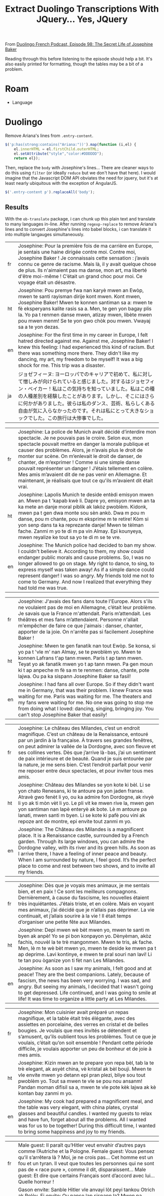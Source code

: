 :PROPERTIES:
:ID:       324bd5d7-c7e1-4626-bb81-4a3935376543
:END:
#+TITLE: Extract Duolingo Transcriptions With JQuery... Yes, JQuery

From [[https://podcast.duolingo.com/episode-98-the-secret-life-of-josephine-baker-josephine-la-cible][Duolingo French Podcast, Episode 98: The Secret Life of Josephine Baker]]

Reading through this before listening to the episode should help a bit. It's also easily printed for formatting, though the tables may be a bit of a problem.

* Roam

+ Language

* Duolingo

Remove Ariana's lines from =.entry-content=.

#+begin_src javascript
$('p:has(strong:contains("Ariana:"))').map(function (i,el) {
    el.innerHTML = el.firstChild.outerHTML;
    el.setAttribute("style","color:#DDDDDD");
    return el});
#+end_src

Then, replace the =body= with Josephine's lines... There are cleaner ways to do
this using =filter= (or ideally =reduce= but we don't have that here). I would
imagine that the Javascript DOM API obviates the need for jquery, but it's at
least nearly ubiquitous with the exception of AngularJS.

#+begin_src javascript
$('.entry-content p').replaceAll('body');
#+end_src

** Results

With the =ob-translate= package, i can chunk up this plain text and translate to
many languages in-line. After running =regexp-replace= to remove Ariana's lines
and to convert Josephine's lines into babel blocks, i can translate it into
multiple langauges simultaneously.

#+begin_src translate :src fr :dest fr,ht,en,ja :exports results :eval no-export
Josephine: Pour la première fois de ma carrière en Europe, je sentais une haine dirigée contre moi. Contre moi, Josephine Baker ! Je connaissais cette sensation : j’avais connu ce genre de racisme. Mais là, il y avait quelque chose de plus. Ils n'aimaient pas ma danse, mon art, ma liberté d'être moi-même ! C’était un grand choc pour moi. Ce voyage était un désastre.
#+end_src

#+RESULTS:
| fr | Josephine: Pour la première fois de ma carrière en Europe, je sentais une haine dirigée contre moi. Contre moi, Josephine Baker ! Je connaissais cette sensation : j’avais connu ce genre de racisme. Mais là, il y avait quelque chose de plus. Ils n'aimaient pas ma danse, mon art, ma liberté d'être moi-même ! C’était un grand choc pour moi. Ce voyage était un désastre. |
| ht | Josephine: Pou premye fwa nan karyè mwen an Ewòp, mwen te santi rayisman dirije kont mwen. Kont mwen, Josephine Baker! Mwen te konnen santiman sa a: mwen te fè eksperyans kalite rasis sa a. Men, te gen yon bagay plis la. Yo pa t renmen danse mwen, atizay mwen, libète mwen pou mwen menm! Se te yon gwo chòk pou mwen. Vwayaj sa a te yon dezas.                           |
| en | Josephine: For the first time in my career in Europe, I felt hatred directed against me. Against me, Josephine Baker! I knew this feeling: I had experienced this kind of racism. But there was something more there. They didn't like my dancing, my art, my freedom to be myself! It was a big shock for me. This trip was a disaster.                                         |
| ja | ジョゼフィーヌ: ヨーロッパでのキャリアで初めて、私に対して憎しみが向けられていると感じました。対するはジョセフィン・ベイカー！私はこの気持ちを知っていました。私はこの種の人種差別を経験したことがあります。しかし、そこにはさらに何かがありました。彼らは私のダンス、芸術、私らしくある自由が気に入らなかったのです。それは私にとって大きなショックでした。この旅行は大惨事でした。                                                 |

#+begin_src translate :src fr :dest fr,ht,en :exports results :eval no-export
Josephine: La police de Munich avait décidé d’interdire mon spectacle. Je ne pouvais pas le croire. Selon eux, mon spectacle pouvait mettre en danger la morale publique et causer des problèmes. Alors, je n’avais plus le droit de monter sur scène. On m’enlevait le droit de danser, de chanter, de m’exprimer ! Comme si une simple danse pouvait représenter un danger ! J’étais tellement en colère. Mes amis m’avaient dit de ne pas venir en Allemagne. Et maintenant, je réalisais que tout ce qu'ils m’avaient dit était vrai.
#+end_src

#+RESULTS:
| fr | Josephine: La police de Munich avait décidé d’interdire mon spectacle. Je ne pouvais pas le croire. Selon eux, mon spectacle pouvait mettre en danger la morale publique et causer des problèmes. Alors, je n’avais plus le droit de monter sur scène. On m’enlevait le droit de danser, de chanter, de m’exprimer ! Comme si une simple danse pouvait représenter un danger ! J’étais tellement en colère. Mes amis m’avaient dit de ne pas venir en Allemagne. Et maintenant, je réalisais que tout ce qu'ils m’avaient dit était vrai. |
| ht | Josephine: Lapolis Munich te deside entèdi emisyon mwen an. Mwen pa t 'kapab kwè li. Dapre yo, emisyon mwen an ta ka mete an danje moral piblik ak lakòz pwoblèm. Kidonk, mwen pa t gen dwa monte sou sèn ankò. Dwa m pou m danse, pou m chante, pou m eksprime m te retire! Kòm si yon senp dans ta ka reprezante danje! Mwen te tèlman fache. Zanmi m yo te di m pa vin Almay. Epi kounyeya, mwen reyalize ke tout sa yo te di m se te vre.                                                                                             |
| en | Josephine: The Munich police had decided to ban my show. I couldn't believe it. According to them, my show could endanger public morals and cause problems. So, I was no longer allowed to go on stage. My right to dance, to sing, to express myself was taken away! As if a simple dance could represent danger! I was so angry. My friends told me not to come to Germany. And now I realized that everything they had told me was true.                                                                                               |

#+begin_src translate :src fr :dest fr,ht,en :exports results :eval no-export
Josephine: J'avais des fans dans toute l'Europe. Alors s'ils ne voulaient pas de moi en Allemagne, c’était leur problème. Je savais que la France m'attendait. Paris m’attendait. Les théâtres et mes fans m’attendaient. Personne n'allait m'empêcher de faire ce que j'aimais : danser, chanter, apporter de la joie. On n'arrête pas si facilement Josephine Baker !
#+end_src

#+RESULTS:
| fr | Josephine: J'avais des fans dans toute l'Europe. Alors s'ils ne voulaient pas de moi en Allemagne, c’était leur problème. Je savais que la France m'attendait. Paris m’attendait. Les théâtres et mes fans m’attendaient. Personne n'allait m'empêcher de faire ce que j'aimais : danser, chanter, apporter de la joie. On n'arrête pas si facilement Josephine Baker ! |
| ht | Josephine: Mwen te gen fanatik nan tout Ewòp. Se konsa, si yo pa t 'vle m' nan Almay, se te pwoblèm yo. Mwen te konnen Lafrans t'ap tann mwen. Paris t ap tann mwen. Teyat yo ak fanatik mwen yo t ap tann mwen. Pa gen moun ki t ap anpeche m fè sa m te renmen: danse, chante, pote lajwa. Ou pa ka sispann Josephine Baker sa fasil!                                 |
| en | Josephine: I had fans all over Europe. So if they didn't want me in Germany, that was their problem. I knew France was waiting for me. Paris was waiting for me. The theaters and my fans were waiting for me. No one was going to stop me from doing what I loved: dancing, singing, bringing joy. You can't stop Josephine Baker that easily!                         |

#+begin_src translate :src fr :dest fr,ht,en :exports results :eval no-export
Josephine: Le château des Milandes, c’est un endroit magnifique. C’est un château de la Renaissance, entouré par un jardin à la française. À travers ses grandes fenêtres, on peut admirer la vallée de la Dordogne, avec son fleuve et ses collines vertes. Dès que j’arrive là-bas, j’ai un sentiment de paix intérieure et de beauté. Quand je suis entourée par la nature, je me sens bien. C’est l’endroit parfait pour venir me reposer entre deux spectacles, et pour inviter tous mes amis.
#+end_src

#+RESULTS:
| fr | Josephine: Le château des Milandes, c’est un endroit magnifique. C’est un château de la Renaissance, entouré par un jardin à la française. À travers ses grandes fenêtres, on peut admirer la vallée de la Dordogne, avec son fleuve et ses collines vertes. Dès que j’arrive là-bas, j’ai un sentiment de paix intérieure et de beauté. Quand je suis entourée par la nature, je me sens bien. C’est l’endroit parfait pour venir me reposer entre deux spectacles, et pour inviter tous mes amis. |
| ht | Josephine: Château des Milandes se yon kote ki bèl. Li se yon chato Renesans, ki te antoure pa yon jaden franse. Atravè gwo fenèt li yo, ou ka admire fon Dordogne, ak rivyè li yo ak ti mòn vèt li yo. Le pli vit ke mwen rive la, mwen gen yon santiman nan lapè enteryè ak bote. Lè m antoure pa lanati, mwen santi m byen. Li se kote ki pafè pou vini ak repoze ant de montre, epi envite tout zanmi m yo.                                                                                     |
| en | Josephine: The Château des Milandes is a magnificent place. It is a Renaissance castle, surrounded by a French garden. Through its large windows, you can admire the Dordogne valley, with its river and its green hills. As soon as I arrive there, I have a feeling of inner peace and beauty. When I am surrounded by nature, I feel good. It’s the perfect place to come and rest between two shows, and to invite all my friends.                                                              |

#+begin_src translate :src fr :dest fr,ht,en :exports results :eval no-export
Josephine: Dès que je voyais mes animaux, je me sentais bien, et en paix ! Ce sont les meilleurs compagnons. Dernièrement, à cause du fascisme, les nouvelles étaient très inquiétantes. J’étais triste, et en colère. Mais en voyant mes animaux, j’ai décidé que je n’allais pas déprimer. La vie continuait, et j’allais sourire à la vie ! Il était temps d’organiser une petite fête aux Milandes.
#+end_src

#+RESULTS:
| fr | Josephine: Dès que je voyais mes animaux, je me sentais bien, et en paix ! Ce sont les meilleurs compagnons. Dernièrement, à cause du fascisme, les nouvelles étaient très inquiétantes. J’étais triste, et en colère. Mais en voyant mes animaux, j’ai décidé que je n’allais pas déprimer. La vie continuait, et j’allais sourire à la vie ! Il était temps d’organiser une petite fête aux Milandes. |
| ht | Josephine: Depi mwen wè bèt mwen yo, mwen te santi m byen ak anpè! Yo se pi bon konpayon yo. Dènyèman, akòz fachis, nouvèl la te trè mangonmen. Mwen te tris, ak fache. Men, lè m te wè bèt mwen yo, mwen te deside ke mwen pa t ap deprime. Lavi kontinye, e mwen te pral souri nan lavi! Li te tan pou òganize yon ti fèt nan Les Milandes.                                                           |
| en | Josephine: As soon as I saw my animals, I felt good and at peace! They are the best companions. Lately, because of fascism, the news has been very worrying. I was sad, and angry. But seeing my animals, I decided that I wasn't going to get depressed. Life continued, and I was going to smile at life! It was time to organize a little party at Les Milandes.                                     |

#+begin_src translate :src fr :dest fr,ht,en :exports results :eval no-export
Josephine: Mon cuisinier avait préparé un repas magnifique, et la table était très élégante, avec des assiettes en porcelaine, des verres en cristal et de belles bougies. Je voulais que mes invités se détendent et s’amusent, qu’ils oublient tous les problèmes. Tout ce que je voulais, c’était qu’on soit ensemble ! Pendant cette période difficile, je voulais apporter un peu de bonheur et de joie à mes amis.
#+end_src

#+RESULTS:
| fr | Josephine: Mon cuisinier avait préparé un repas magnifique, et la table était très élégante, avec des assiettes en porcelaine, des verres en cristal et de belles bougies. Je voulais que mes invités se détendent et s’amusent, qu’ils oublient tous les problèmes. Tout ce que je voulais, c’était qu’on soit ensemble ! Pendant cette période difficile, je voulais apporter un peu de bonheur et de joie à mes amis. |
| ht | Josephine: Kizin mwen an te prepare yon repa bèl, tab la te trè elegant, ak asyèt china, vè kristal ak bèl bouji. Mwen te vle envite mwen yo detann epi pran plezi, bliye sou tout pwoblèm yo. Tout sa mwen te vle se pou nou ansanm! Pandan moman difisil sa a, mwen te vle pote kèk lajwa ak kè kontan bay zanmi m yo.                                                                                                 |
| en | Josephine: My cook had prepared a magnificent meal, and the table was very elegant, with china plates, crystal glasses and beautiful candles. I wanted my guests to relax and have fun, forget about all the problems. All I wanted was for us to be together! During this difficult time, I wanted to bring some happiness and joy to my friends.                                                                       |

#+begin_src translate :src fr :dest fr,ht,en :exports results :eval no-export
Male guest: Il paraît qu’Hitler veut envahir d’autres pays comme l’Autriche et la Pologne.

Female guest: Vous pensez qu’il s’arrêtera là ? Moi, je ne crois pas… Cet homme est un fou et un tyran. Il veut que toutes les personnes qui ne sont pas de « race pure », comme il dit, disparaissent…

Male guest: Et dire que certains Français sont d’accord avec lui… Quelle horreur !
#+end_src

#+RESULTS:
| fr | Male guest: Il paraît qu’Hitler veut envahir d’autres pays comme l’Autriche et la Pologne. Female guest: Vous pensez qu’il s’arrêtera là ? Moi, je ne crois pas… Cet homme est un fou et un tyran. Il veut que toutes les personnes qui ne sont pas de « race pure », comme il dit, disparaissent… Male guest: Et dire que certains Français sont d’accord avec lui… Quelle horreur ! |
| ht | Gason envite: Sanble Hitler vle anvayi lòt peyi tankou Otrich ak Polòy. Fi envite: Ou panse lap sispann la? Mwen pa panse sa... Nonm sa a se fou ak yon tiran. Li vle pou tout moun ki pa "ras pi bon kalite", jan li di, disparèt... Gason envite: E panse ke kèk franse dakò ak li... Ala yon laterè!                                                                               |
| en | Male guest: It seems that Hitler wants to invade other countries like Austria and Poland. Female guest: Do you think it will stop there? I don't think so... This man is crazy and a tyrant. He wants all people who are not “pure race”, as he says, to disappear… Male guest: And to think that some French people agree with him… What a horror!                                   |

#+begin_src translate :src fr :dest fr,ht,en :exports results :eval no-export
Josephine: Le spectacle allait être très glamour et sophistiqué. Je porterais une longue robe très chic, et je serais entourée par mes danseurs et mes danseuses. C’était quelque chose de très spécial de revenir aux Folies Bergère pour diriger mon propre spectacle. La ceinture de bananes m’avait rendue célèbre, mais maintenant, j’étais connue pour bien plus que ça.
#+end_src

#+RESULTS:
| fr | Josephine: Le spectacle allait être très glamour et sophistiqué. Je porterais une longue robe très chic, et je serais entourée par mes danseurs et mes danseuses. C’était quelque chose de très spécial de revenir aux Folies Bergère pour diriger mon propre spectacle. La ceinture de bananes m’avait rendue célèbre, mais maintenant, j’étais connue pour bien plus que ça. |
| ht | Josephine: Emisyon an ta pral trè selèb ak sofistike. Mwen ta mete yon rad long, trè chik, epi mwen ta antoure pa dansè mwen yo. Se te yon bagay trè espesyal pou m retounen nan Folies Bergère pou m dirije pwòp emisyon pa m. Senti bannann lan te fè m 'pi popilè, men kounye a mwen te konnen pou plis ankò.                                                               |
| en | Josephine: The show was going to be very glamorous and sophisticated. I would wear a long, very chic dress, and I would be surrounded by my dancers. It was something very special to return to the Folies Bergère to direct my own show. The banana belt had made me famous, but now I was known for so much more.                                                            |

#+begin_src translate :src fr :dest fr,ht,en :exports results :eval no-export
Josephine: Quel bonheur de retrouver mes fans français ! J’ai toujours dit que les gens avaient besoin de musique, de danse et de rire dans la vie, même dans les moments difficiles. Plus que jamais, j’étais décidée à offrir ce cadeau à mon public.
#+end_src

#+RESULTS:
| fr | Josephine: Quel bonheur de retrouver mes fans français ! J’ai toujours dit que les gens avaient besoin de musique, de danse et de rire dans la vie, même dans les moments difficiles. Plus que jamais, j’étais décidée à offrir ce cadeau à mon public. |
| ht | Josephine: Ala yon lajwa jwenn fanatik franse mwen yo! Mwen te toujou di ke moun bezwen mizik, dans ak ri nan lavi, menm nan moman difisil. Plis pase tout tan, mwen te detèmine pou m ofri kado sa a bay odyans mwen yo.                               |
| en | Josephine: What a joy to find my French fans! I have always said that people need music, dance and laughter in life, even in difficult times. More than ever, I was determined to offer this gift to my audience.                                       |

#+begin_src translate :src fr :dest fr,ht,en :exports results :eval no-export
Josephine: Tout va bien, Fred ?

Fred: Josephine, je dois te montrer quelque chose. J’ai beaucoup hésité à t’en parler, mais je crois que c’est important que tu sois au courant…

Josephine: Qu’est-ce qu’il y a, Fred ? Je préfère tout savoir, même si c’est une mauvaise nouvelle. Dis-moi ce qui se passe, s’il te plaît… Je peux tout entendre.
#+end_src

#+RESULTS:
| fr | Josephine: Tout va bien, Fred ? Fred: Josephine, je dois te montrer quelque chose. J’ai beaucoup hésité à t’en parler, mais je crois que c’est important que tu sois au courant… Josephine: Qu’est-ce qu’il y a, Fred ? Je préfère tout savoir, même si c’est une mauvaise nouvelle. Dis-moi ce qui se passe, s’il te plaît… Je peux tout entendre. |
| ht | Josephine: Tout bagay anfòm Fred? Fred: Josephine, fòk mwen montre w yon bagay. Mwen te ezite anpil pou m pale w de sa, men mwen panse li enpòtan pou w konnen... Josephine: Ki sa ki genyen Fred? Mwen prefere konnen tout bagay, menm si se move nouvèl. Di m sa k ap pase, tanpri... Mwen ka tande tout bagay.                                   |
| en | Josephine: Is everything okay, Fred? Fred: Josephine, I have to show you something. I was very hesitant to tell you about it, but I think it's important that you know... Josephine: What's the matter, Fred? I prefer to know everything, even if it’s bad news. Tell me what’s going on, please… I can hear everything.                           |

#+begin_src translate :src fr :dest fr,ht,en :exports results :eval no-export
Josephine: La brochure était écrite en allemand, donc je ne comprenais rien. Tout ce que je voyais, c'était un dessin de mon visage au milieu. Et il y avait d’autres dessins d’artistes noirs ou juifs. Je sentais que c’était inquiétant…
#+end_src

#+RESULTS:
| fr | Josephine: La brochure était écrite en allemand, donc je ne comprenais rien. Tout ce que je voyais, c'était un dessin de mon visage au milieu. Et il y avait d’autres dessins d’artistes noirs ou juifs. Je sentais que c’était inquiétant… |
| ht | Josephine: Brochure la te ekri an Alman, donk mwen pat konprann anyen. Tout sa mwen te wè se te yon desen nan figi m 'nan mitan an. Epi te gen lòt desen pa atis nwa oswa jwif. Mwen te santi li te enkyete...                              |
| en | Josephine: The brochure was written in German, so I didn't understand anything. All I saw was a drawing of my face in the middle. And there were other drawings by black or Jewish artists. I felt it was worrying...                       |

#+begin_src translate :src fr :dest fr,ht,en :exports results :eval no-export
Josephine: Range ça, Fred ! Le racisme, je connais, merci. Je ne veux rien savoir de cette propagande pleine de haine.

Fred: Mais Jo, écoute-moi ! Cet homme attaque tous les artistes qu’il appelle « dégénérés ». Et il mentionne ton nom directement. Je suis très inquiet, Jo. Je sais que tu as vécu des choses difficiles à Munich. Mais là, c’est différent. Tu as une cible dans le dos.
#+end_src

#+RESULTS:
| fr | Josephine: Range ça, Fred ! Le racisme, je connais, merci. Je ne veux rien savoir de cette propagande pleine de haine. Fred: Mais Jo, écoute-moi ! Cet homme attaque tous les artistes qu’il appelle « dégénérés ». Et il mentionne ton nom directement. Je suis très inquiet, Jo. Je sais que tu as vécu des choses difficiles à Munich. Mais là, c’est différent. Tu as une cible dans le dos. |
| ht | Josephine: Mete l ale Fred! Rasis, mwen konnen, mèsi. Mwen pa vle konnen anyen sou pwopagann rayisab sa a. Fred: Men Jo tande'm! Mesye sa a atake tout atis li rele "dejenere". Apre sa, li mansyone non ou dirèkteman. Mwen trè enkyete, Jo. Mwen konnen ou te fè eksperyans bagay difisil nan Minik. Men, sa a se diferan. Ou gen yon sib sou do ou.                                           |
| en | Josephine: Put it away, Fred! Racism, I know, thank you. I don't want to know anything about this hateful propaganda. Fred: But Jo, listen to me! This man attacks all the artists he calls “degenerates”. And he mentions your name directly. I'm very worried, Jo. I know you experienced difficult things in Munich. But this is different. You have a target on your back.                   |

#+begin_src translate :src fr :dest fr,ht,en :exports results :eval no-export
Josephine: Je me demandais pourquoi mon existence dérangeait autant cet homme. Tout ce que je voulais, c’était apporter de la joie aux gens avec mon art. Moi, mes danses et mes chansons, nous lui faisions si peur que ça ? En quoi était-ce dangereux ? Être une artiste, une artiste noire, ce n’est pas un crime !
#+end_src

#+RESULTS:
| fr | Josephine: Je me demandais pourquoi mon existence dérangeait autant cet homme. Tout ce que je voulais, c’était apporter de la joie aux gens avec mon art. Moi, mes danses et mes chansons, nous lui faisions si peur que ça ? En quoi était-ce dangereux ? Être une artiste, une artiste noire, ce n’est pas un crime ! |
| ht | Josephine: Mwen te mande poukisa egzistans mwen deranje mesye sa a anpil. Tout sa mwen te vle se te pote lajwa bay moun ak atizay mwen an. Mwen menm, dans mwen yo ak chante mwen yo, èske nou fè l pè konsa? Ki jan li te danjere? Se yon atis, yon atis nwa, se pa yon krim!                                          |
| en | Josephine: I wondered why my existence bothered this man so much. All I wanted was to bring joy to people with my art. Me, my dances and my songs, did we scare him that much? How was it dangerous? Being an artist, a black artist, is not a crime!                                                                   |

#+begin_src translate :src fr :dest fr,ht,en :exports results :eval no-export
Josephine: Mon rêve, c’était que les personnes de toutes les origines et de toutes les religions vivent en harmonie, avec leurs différences. Je voulais que les femmes soient libres de réaliser leurs rêves de carrière, et qu’on soit tous libres d’aimer qui on veut. Mais toutes ces idées étaient interdites par le Nazisme. Pour les Nazis, mon existence même était un crime. Et je n’étais pas la seule : des millions de personnes étaient en danger.
#+end_src

#+RESULTS:
| fr | Josephine: Mon rêve, c’était que les personnes de toutes les origines et de toutes les religions vivent en harmonie, avec leurs différences. Je voulais que les femmes soient libres de réaliser leurs rêves de carrière, et qu’on soit tous libres d’aimer qui on veut. Mais toutes ces idées étaient interdites par le Nazisme. Pour les Nazis, mon existence même était un crime. Et je n’étais pas la seule : des millions de personnes étaient en danger. |
| ht | Josephine: Rèv mwen se te pou moun tout orijin ak relijyon viv an amoni, ak diferans yo. Mwen te vle fanm yo lib pou pouswiv rèv karyè yo, epi pou nou tout lib pou renmen nenpòt moun nou vle. Men, tout lide sa yo te entèdi pa Nazi. Pou Nazi yo, egzistans mwen menm se te yon krim. E mwen pa t sèl: dè milyon de moun te an danje.                                                                                                                       |
| en | Josephine: My dream was for people of all origins and religions to live in harmony, with their differences. I wanted women to be free to pursue their career dreams, and for us all to be free to love whoever we want. But all these ideas were banned by Nazism. To the Nazis, my very existence was a crime. And I wasn't the only one: millions of people were in danger.                                                                                  |

#+begin_src translate :src fr :dest fr,ht,en :exports results :eval no-export
Josephine: Un sentiment a commencé à grandir à l’intérieur de moi : le désir de me battre contre cette haine, de dire non, de résister.
#+end_src

#+RESULTS:
| fr | Josephine: Un sentiment a commencé à grandir à l’intérieur de moi : le désir de me battre contre cette haine, de dire non, de résister. |
| ht | Josephine: Yon santiman te kòmanse grandi anndan mwen: anvi goumen kont rayisman sa a, di non, reziste.                                 |
| en | Josephine: A feeling began to grow inside me: the desire to fight against this hatred, to say no, to resist.                            |

#+begin_src translate :src fr :dest fr,ht,en :exports results :eval no-export
Josephine: J’ai réalisé que depuis toujours, être sur scène, ça avait été ma façon de donner de l’amour, et de la joie. Ça avait été le combat de ma vie. Parce que la joie, c’est une forme de résistance. Personne ne pouvait nous enlever notre joie, et surtout pas les Nazis. Je n’allais pas leur faire ce cadeau. Alors j’allais continuer ce que j’avais toujours fait, et ce que je faisais le mieux : être une artiste.
#+end_src

#+RESULTS:
| fr | Josephine: J’ai réalisé que depuis toujours, être sur scène, ça avait été ma façon de donner de l’amour, et de la joie. Ça avait été le combat de ma vie. Parce que la joie, c’est une forme de résistance. Personne ne pouvait nous enlever notre joie, et surtout pas les Nazis. Je n’allais pas leur faire ce cadeau. Alors j’allais continuer ce que j’avais toujours fait, et ce que je faisais le mieux : être une artiste. |
| ht | Josephine: Mwen reyalize ke sou sèn te toujou fason mwen bay lanmou ak lajwa. Se te batay lavi m. Paske lajwa se yon fòm rezistans. Pèsonn pa t 'kapab wete kè kontan nou an, sitou pa Nazi yo. Mwen pa t ap ba yo kado sa a. Se konsa, mwen te pral kontinye sa mwen te toujou fè, ak sa mwen te fè pi byen: yo te yon atis.                                                                                                     |
| en | Josephine: I realized that being on stage had always been my way of giving love and joy. It had been the fight of my life. Because joy is a form of resistance. No one could take away our joy, especially not the Nazis. I wasn't going to give them this gift. So I was going to continue what I had always done, and what I did best: being an artist.                                                                         |

#+begin_src translate :src fr :dest fr,ht,en :exports results :eval no-export
Josephine: Voir la France, mon pays d’adoption, se préparer à la guerre, ça me rendait tellement triste. J’avais peur de ce que ça voulait dire. J’ai pensé à tous ces soldats français qui étaient partis sur la ligne Maginot. Ils allaient peut-être risquer leur vie pour notre liberté. Ils allaient peut-être mourir. En les voyant se préparer au combat, j’ai pris une décision : j’irais chanter pour eux. Les Allemands ne voulaient pas que je chante, alors je chanterais à la frontière ! J’allais faire un spectacle sur la ligne Maginot pour apporter un peu de joie à ces soldats.
#+end_src

#+begin_src translate :src fr :dest fr,ht,en :exports results :eval no-export
Josephine: Des spectacles, j’en avais fait des centaines. Mais celui-là était différent. La France vivait une période très difficile de son histoire. Ce spectacle était né dans la guerre, et pourtant, il était plein de joie et d’espoir. Dans le public, j’ai vu tous ces hommes en uniforme, parfois très jeunes, me regarder avec des étoiles dans les yeux. C’est là que j’ai compris combien ce que je faisais était important. J’avais une grande responsabilité.

Josephine: Messieurs ! À vous qui vous battez pour la France, je veux vous chanter… Le Temps des cerises.
#+end_src

#+begin_src translate :src fr :dest fr,ht,en :exports results :eval no-export
Josephine: Pendant un court instant, je les ai vus sourire. Il y avait de la joie sur leurs visages. Malgré la peur, malgré le doute, malgré la douleur, il y avait de la joie. Ce jour-là, j’ai chanté pour donner du courage aux soldats, mais aussi pour me donner du courage à moi-même. Je me sentais prête à me battre pour ce pays qui était le mien.
#+end_src

#+begin_src translate :src fr :dest fr,ht,en :exports results :eval no-export
Josephine: Je voulais faire plus, quelque chose de radical et de courageux. Mais qu’est-ce que je pouvais faire ? Chanter pour les soldats, c’était bien, mais ce n’était pas suffisant. En tant qu’artiste, je me sentais inutile dans cette guerre. Comment pouvais-je combattre le Nazisme et protéger mon pays d'adoption ?
#+end_src

#+begin_src translate :src fr :dest fr,ht,en :exports results :eval no-export
Josephine: Euh… Bonjour Monsieur…

Jacques Abtey: Bonjour, Madame Baker. Je m’appelle Monsieur Fox.
#+end_src

#+begin_src translate :src fr :dest ht,ja
Josephine: « Monsieur Fox »… C’était un nom bien mystérieux. Qui était cet homme ? Était-il venu pour me faire du mal ? Est-ce que j’étais en danger ? Ce qui était sûr, c’est que cette rencontre allait tout changer.
#+end_src
